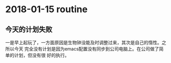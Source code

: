* 2018-01-15 routine
** 今天的计划失败
一是早上起玩了，一方面原因是生物钟没能及时调整过来，其次是自己的惰性。之所以今天
完全没有计划是因为emacs配置没有同步到公司电脑上。在公司做了简单的计划，但没有很
好的执行。
